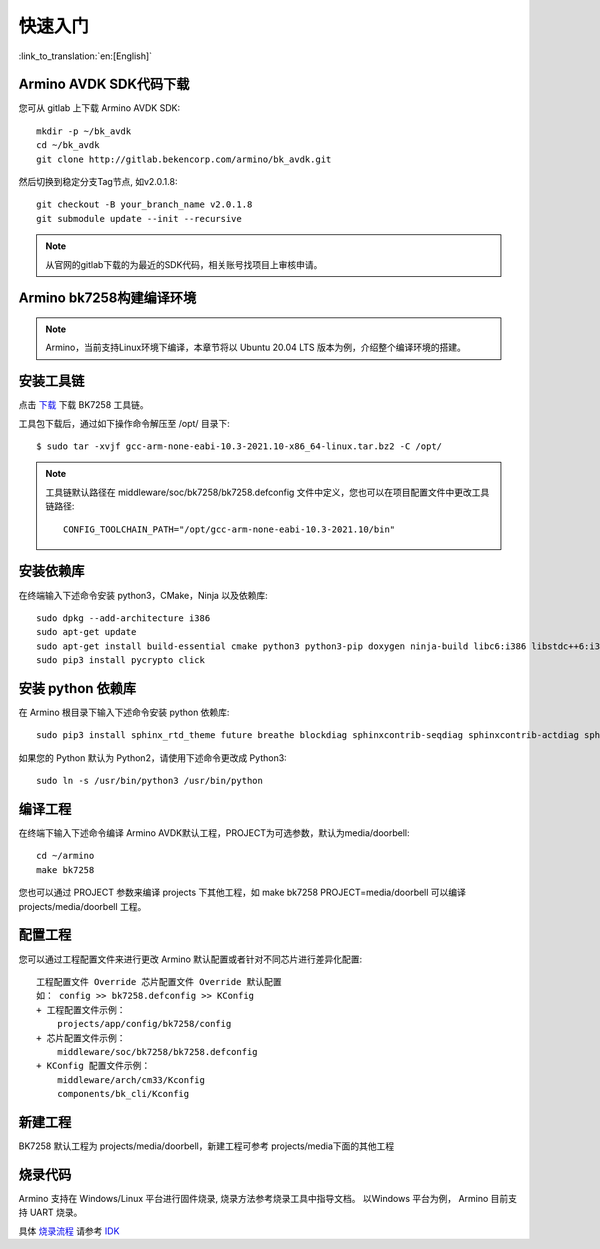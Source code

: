 快速入门
=======================

:link_to_translation:`en:[English]`



Armino AVDK SDK代码下载
------------------------------------

您可从 gitlab 上下载 Armino AVDK SDK::

    mkdir -p ~/bk_avdk
    cd ~/bk_avdk
    git clone http://gitlab.bekencorp.com/armino/bk_avdk.git
    
然后切换到稳定分支Tag节点, 如v2.0.1.8::

    git checkout -B your_branch_name v2.0.1.8
    git submodule update --init --recursive

.. note::

    从官网的gitlab下载的为最近的SDK代码，相关账号找项目上审核申请。


Armino bk7258构建编译环境
------------------------------------

.. note::

    Armino，当前支持Linux环境下编译，本章节将以 Ubuntu 20.04 LTS 版本为例，介绍整个编译环境的搭建。


安装工具链
------------------------------------

点击 `下载 <https://dl.bekencorp.com/tools/toolchain/arm/gcc-arm-none-eabi-10.3-2021.10-x86_64-linux.tar.bz2>`_ 下载 BK7258 工具链。

工具包下载后，通过如下操作命令解压至 /opt/ 目录下::

    $ sudo tar -xvjf gcc-arm-none-eabi-10.3-2021.10-x86_64-linux.tar.bz2 -C /opt/


.. note::

    工具链默认路径在 middleware/soc/bk7258/bk7258.defconfig 文件中定义，您也可以在项目配置文件中更改工具链路径::

        CONFIG_TOOLCHAIN_PATH="/opt/gcc-arm-none-eabi-10.3-2021.10/bin"


安装依赖库
------------------------------------

在终端输入下述命令安装 python3，CMake，Ninja 以及依赖库::

    sudo dpkg --add-architecture i386
    sudo apt-get update
    sudo apt-get install build-essential cmake python3 python3-pip doxygen ninja-build libc6:i386 libstdc++6:i386 libncurses5-dev lib32z1 -y
    sudo pip3 install pycrypto click

安装 python 依赖库
------------------------------------

在 Armino 根目录下输入下述命令安装 python 依赖库::

    sudo pip3 install sphinx_rtd_theme future breathe blockdiag sphinxcontrib-seqdiag sphinxcontrib-actdiag sphinxcontrib-nwdiag sphinxcontrib.blockdiag

如果您的 Python 默认为 Python2，请使用下述命令更改成 Python3::

    sudo ln -s /usr/bin/python3 /usr/bin/python


编译工程
------------------------------------

在终端下输入下述命令编译 Armino AVDK默认工程，PROJECT为可选参数，默认为media/doorbell::

    cd ~/armino
    make bk7258

您也可以通过 PROJECT 参数来编译 projects 下其他工程，如 make bk7258 PROJECT=media/doorbell
可以编译 projects/media/doorbell 工程。


配置工程
------------------------------------

您可以通过工程配置文件来进行更改 Armino 默认配置或者针对不同芯片进行差异化配置::

    工程配置文件 Override 芯片配置文件 Override 默认配置
    如： config >> bk7258.defconfig >> KConfig
    + 工程配置文件示例：
        projects/app/config/bk7258/config
    + 芯片配置文件示例：
        middleware/soc/bk7258/bk7258.defconfig
    + KConfig 配置文件示例：
        middleware/arch/cm33/Kconfig
        components/bk_cli/Kconfig


新建工程
------------------------------------

BK7258 默认工程为 projects/media/doorbell，新建工程可参考 projects/media下面的其他工程


烧录代码
------------------------------------

Armino 支持在 Windows/Linux 平台进行固件烧录, 烧录方法参考烧录工具中指导文档。
以Windows 平台为例， Armino 目前支持 UART 烧录。

具体 `烧录流程 <https://docs.bekencorp.com/arminodoc/bk_idk/bk7258/zh_CN/v2.0.1/get-started/index.html>`_ 请参考 `IDK <https://docs.bekencorp.com/arminodoc/bk_idk/bk7258/zh_CN/v2.0.1/index.html>`_
